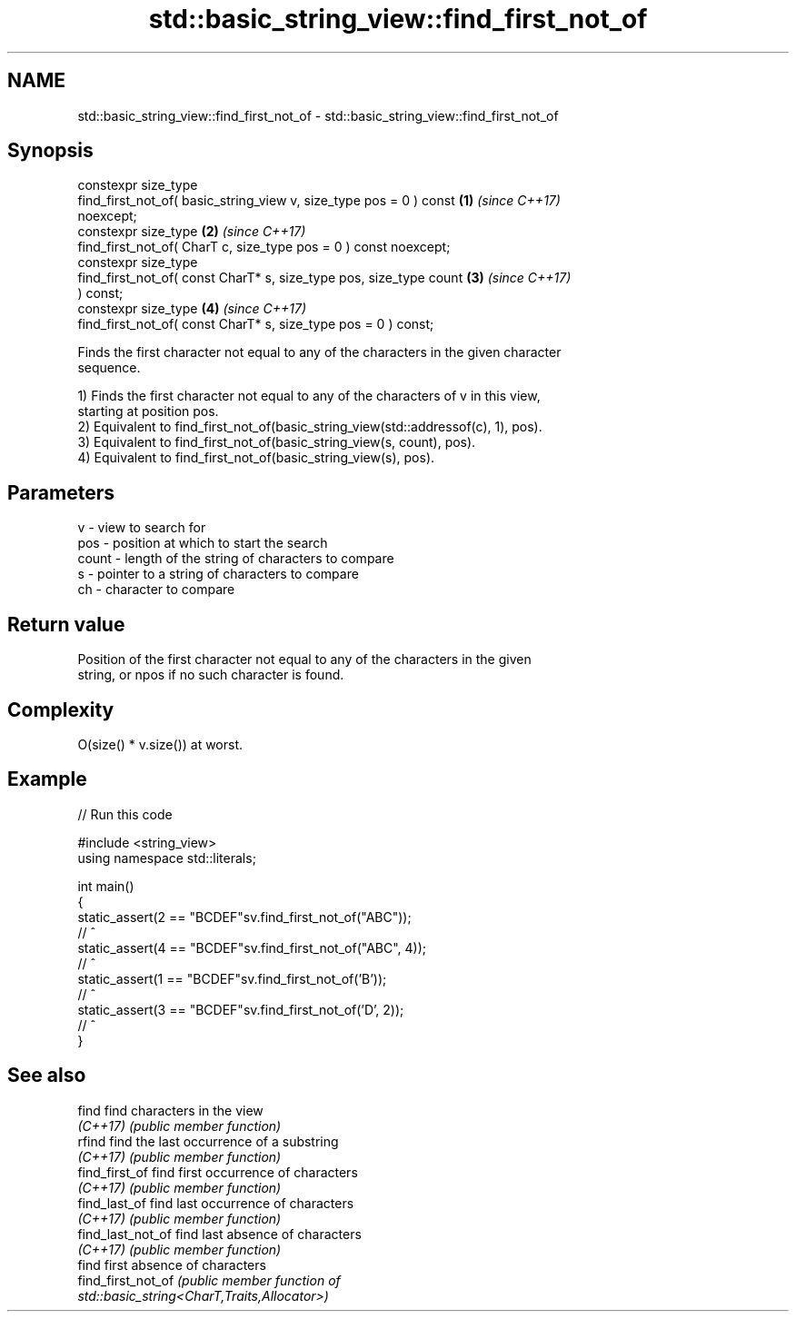 .TH std::basic_string_view::find_first_not_of 3 "2022.07.31" "http://cppreference.com" "C++ Standard Libary"
.SH NAME
std::basic_string_view::find_first_not_of \- std::basic_string_view::find_first_not_of

.SH Synopsis
   constexpr size_type
   find_first_not_of( basic_string_view v, size_type pos = 0 ) const  \fB(1)\fP \fI(since C++17)\fP
   noexcept;
   constexpr size_type                                                \fB(2)\fP \fI(since C++17)\fP
   find_first_not_of( CharT c, size_type pos = 0 ) const noexcept;
   constexpr size_type
   find_first_not_of( const CharT* s, size_type pos, size_type count  \fB(3)\fP \fI(since C++17)\fP
   ) const;
   constexpr size_type                                                \fB(4)\fP \fI(since C++17)\fP
   find_first_not_of( const CharT* s, size_type pos = 0 ) const;

   Finds the first character not equal to any of the characters in the given character
   sequence.

   1) Finds the first character not equal to any of the characters of v in this view,
   starting at position pos.
   2) Equivalent to find_first_not_of(basic_string_view(std::addressof(c), 1), pos).
   3) Equivalent to find_first_not_of(basic_string_view(s, count), pos).
   4) Equivalent to find_first_not_of(basic_string_view(s), pos).

.SH Parameters

   v     - view to search for
   pos   - position at which to start the search
   count - length of the string of characters to compare
   s     - pointer to a string of characters to compare
   ch    - character to compare

.SH Return value

   Position of the first character not equal to any of the characters in the given
   string, or npos if no such character is found.

.SH Complexity

   O(size() * v.size()) at worst.

.SH Example


// Run this code

 #include <string_view>
 using namespace std::literals;

 int main()
 {
     static_assert(2 == "BCDEF"sv.find_first_not_of("ABC"));
                     //    ^
     static_assert(4 == "BCDEF"sv.find_first_not_of("ABC", 4));
                     //      ^
     static_assert(1 == "BCDEF"sv.find_first_not_of('B'));
                     //   ^
     static_assert(3 == "BCDEF"sv.find_first_not_of('D', 2));
                     //     ^
 }

.SH See also

   find              find characters in the view
   \fI(C++17)\fP           \fI(public member function)\fP
   rfind             find the last occurrence of a substring
   \fI(C++17)\fP           \fI(public member function)\fP
   find_first_of     find first occurrence of characters
   \fI(C++17)\fP           \fI(public member function)\fP
   find_last_of      find last occurrence of characters
   \fI(C++17)\fP           \fI(public member function)\fP
   find_last_not_of  find last absence of characters
   \fI(C++17)\fP           \fI(public member function)\fP
                     find first absence of characters
   find_first_not_of \fI\fI(public member\fP function of\fP
                     std::basic_string<CharT,Traits,Allocator>)
